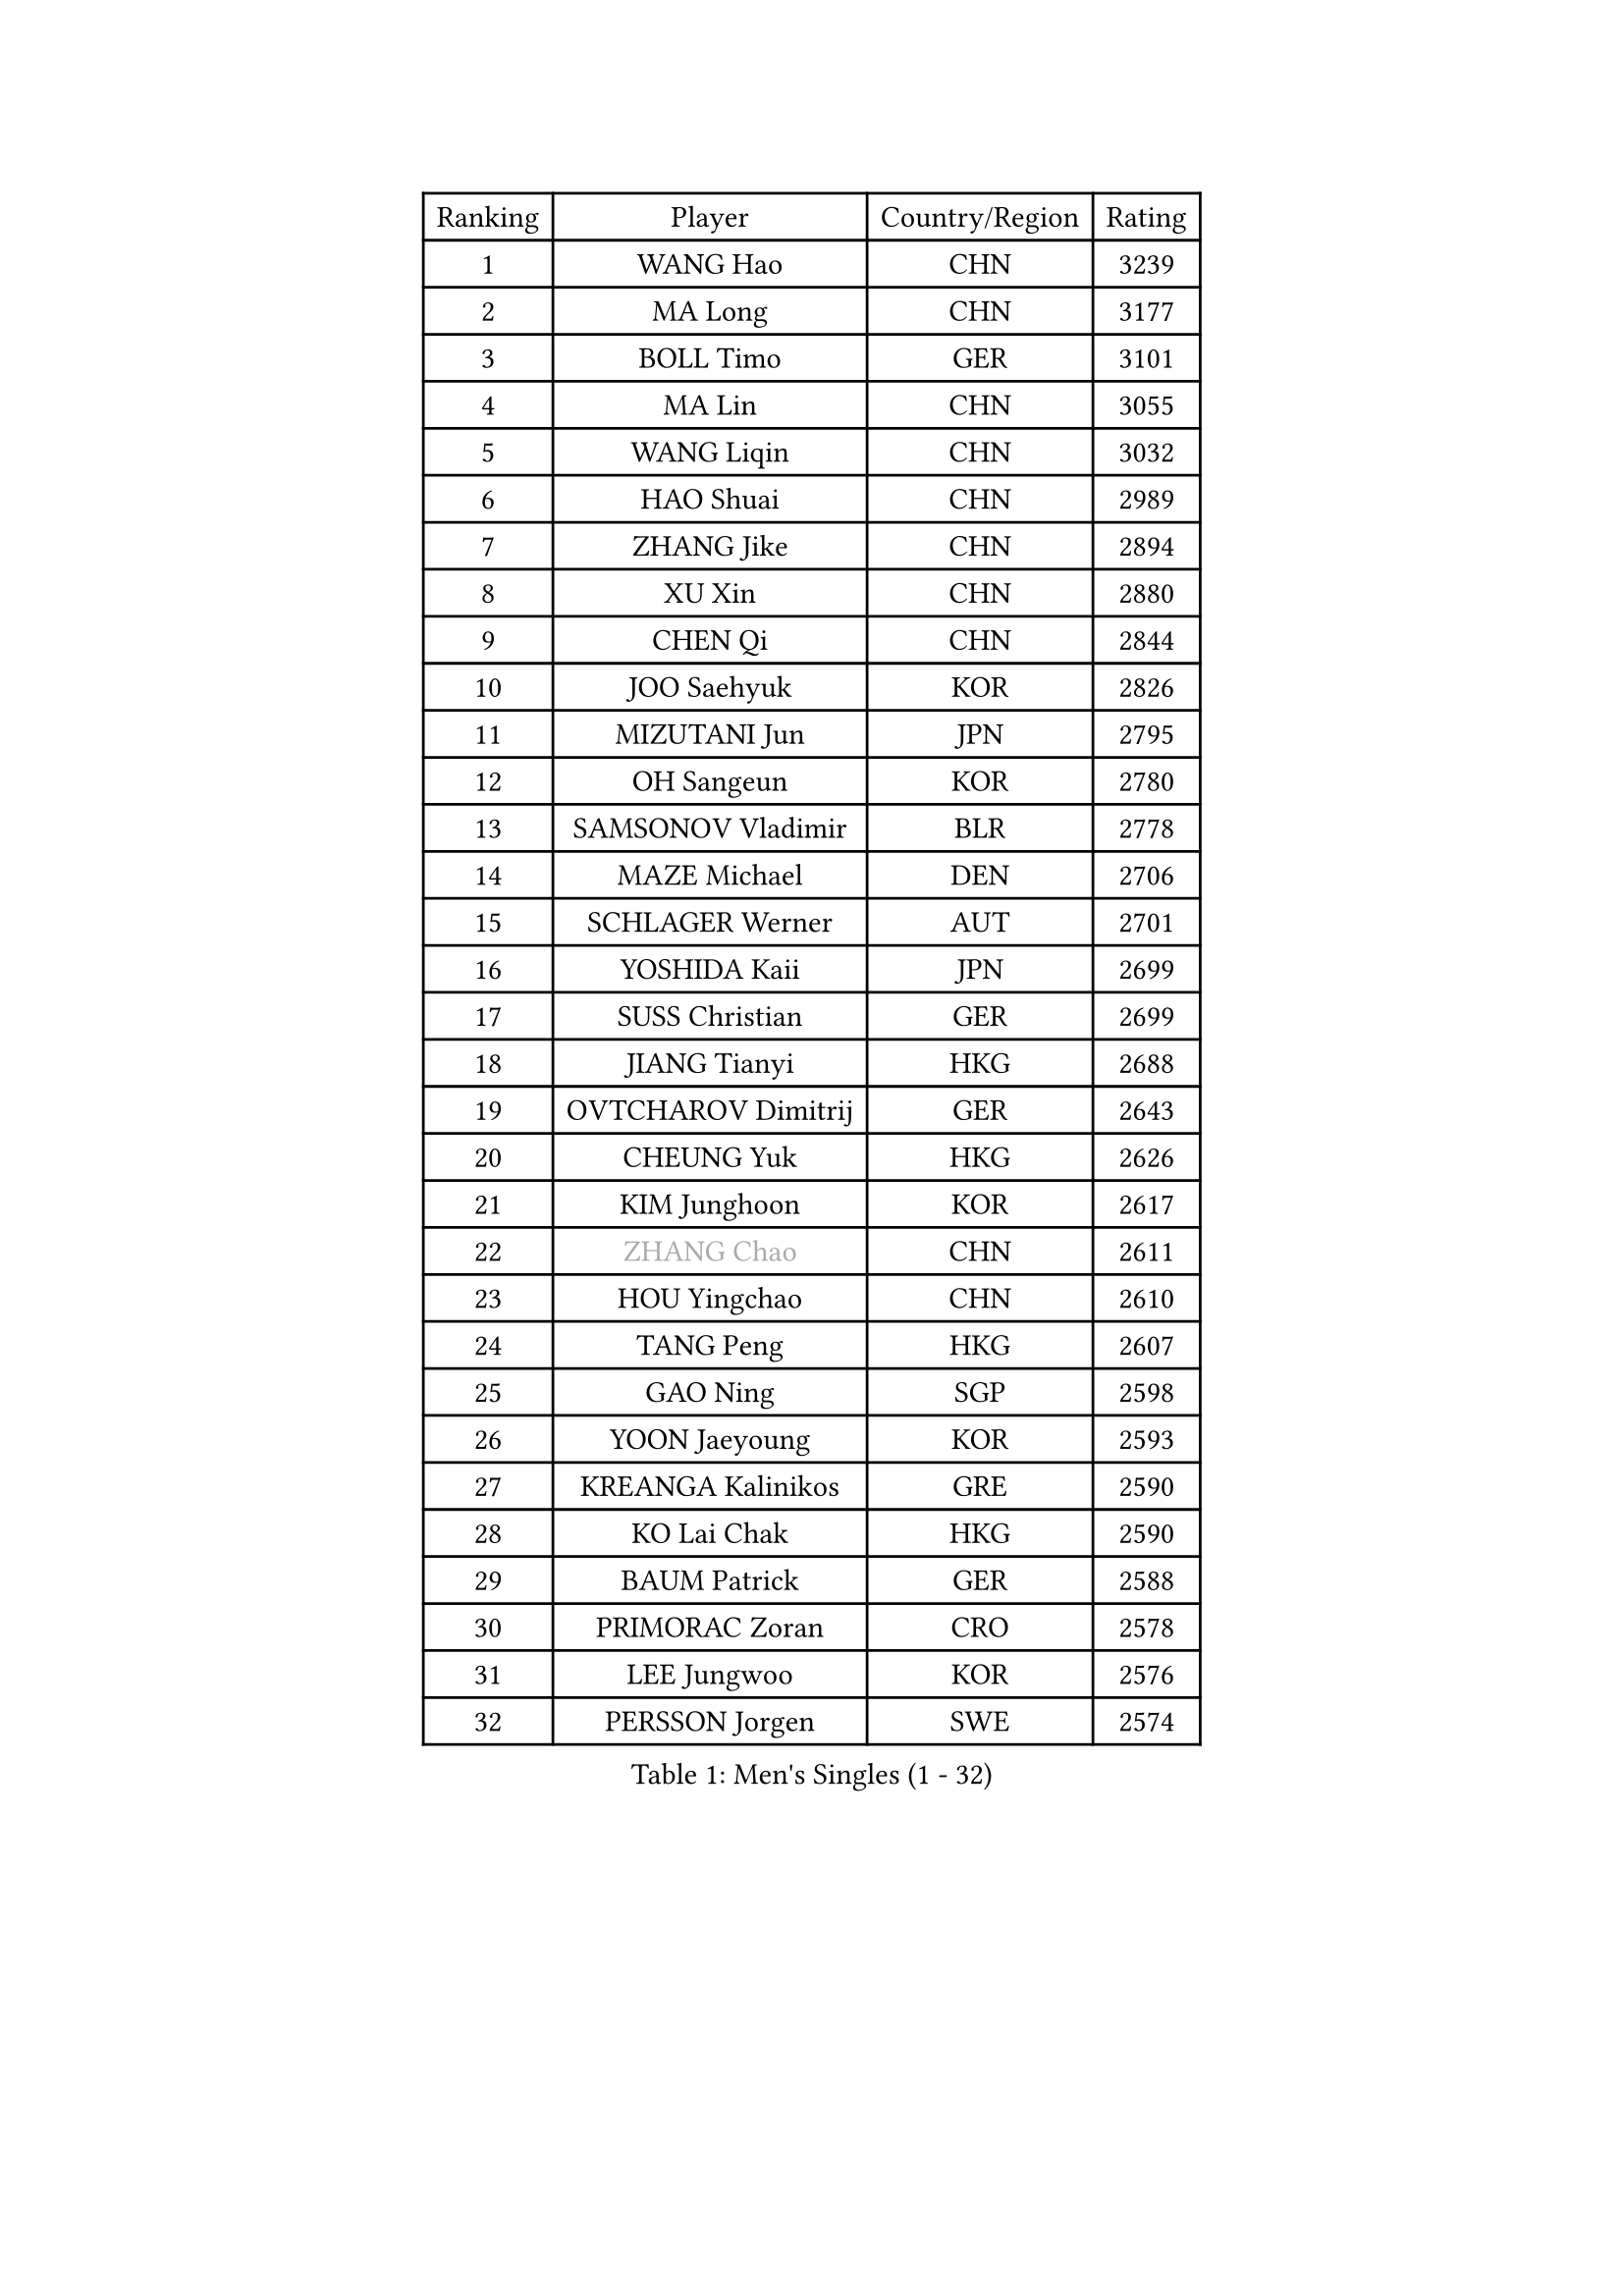 
#set text(font: ("Courier New", "NSimSun"))
#figure(
  caption: "Men's Singles (1 - 32)",
    table(
      columns: 4,
      [Ranking], [Player], [Country/Region], [Rating],
      [1], [WANG Hao], [CHN], [3239],
      [2], [MA Long], [CHN], [3177],
      [3], [BOLL Timo], [GER], [3101],
      [4], [MA Lin], [CHN], [3055],
      [5], [WANG Liqin], [CHN], [3032],
      [6], [HAO Shuai], [CHN], [2989],
      [7], [ZHANG Jike], [CHN], [2894],
      [8], [XU Xin], [CHN], [2880],
      [9], [CHEN Qi], [CHN], [2844],
      [10], [JOO Saehyuk], [KOR], [2826],
      [11], [MIZUTANI Jun], [JPN], [2795],
      [12], [OH Sangeun], [KOR], [2780],
      [13], [SAMSONOV Vladimir], [BLR], [2778],
      [14], [MAZE Michael], [DEN], [2706],
      [15], [SCHLAGER Werner], [AUT], [2701],
      [16], [YOSHIDA Kaii], [JPN], [2699],
      [17], [SUSS Christian], [GER], [2699],
      [18], [JIANG Tianyi], [HKG], [2688],
      [19], [OVTCHAROV Dimitrij], [GER], [2643],
      [20], [CHEUNG Yuk], [HKG], [2626],
      [21], [KIM Junghoon], [KOR], [2617],
      [22], [#text(gray, "ZHANG Chao")], [CHN], [2611],
      [23], [HOU Yingchao], [CHN], [2610],
      [24], [TANG Peng], [HKG], [2607],
      [25], [GAO Ning], [SGP], [2598],
      [26], [YOON Jaeyoung], [KOR], [2593],
      [27], [KREANGA Kalinikos], [GRE], [2590],
      [28], [KO Lai Chak], [HKG], [2590],
      [29], [BAUM Patrick], [GER], [2588],
      [30], [PRIMORAC Zoran], [CRO], [2578],
      [31], [LEE Jungwoo], [KOR], [2576],
      [32], [PERSSON Jorgen], [SWE], [2574],
    )
  )#pagebreak()

#set text(font: ("Courier New", "NSimSun"))
#figure(
  caption: "Men's Singles (33 - 64)",
    table(
      columns: 4,
      [Ranking], [Player], [Country/Region], [Rating],
      [33], [MATSUDAIRA Kenta], [JPN], [2570],
      [34], [LI Ching], [HKG], [2556],
      [35], [GARDOS Robert], [AUT], [2533],
      [36], [LI Ping], [QAT], [2531],
      [37], [RUBTSOV Igor], [RUS], [2522],
      [38], [RYU Seungmin], [KOR], [2521],
      [39], [#text(gray, "QIU Yike")], [CHN], [2514],
      [40], [CHUANG Chih-Yuan], [TPE], [2506],
      [41], [CHEN Weixing], [AUT], [2503],
      [42], [KIM Hyok Bong], [PRK], [2502],
      [43], [MATTENET Adrien], [FRA], [2498],
      [44], [GERELL Par], [SWE], [2496],
      [45], [LEE Jungsam], [KOR], [2486],
      [46], [KAN Yo], [JPN], [2485],
      [47], [WANG Zengyi], [POL], [2482],
      [48], [GIONIS Panagiotis], [GRE], [2478],
      [49], [CRISAN Adrian], [ROU], [2469],
      [50], [SKACHKOV Kirill], [RUS], [2455],
      [51], [CHO Eonrae], [KOR], [2454],
      [52], [#text(gray, "KONG Linghui")], [CHN], [2439],
      [53], [KEINATH Thomas], [SVK], [2437],
      [54], [KORBEL Petr], [CZE], [2414],
      [55], [TUGWELL Finn], [DEN], [2413],
      [56], [HAN Jimin], [KOR], [2401],
      [57], [GACINA Andrej], [CRO], [2401],
      [58], [LEGOUT Christophe], [FRA], [2401],
      [59], [#text(gray, "WALDNER Jan-Ove")], [SWE], [2391],
      [60], [KISHIKAWA Seiya], [JPN], [2388],
      [61], [TAN Ruiwu], [CRO], [2385],
      [62], [JANG Song Man], [PRK], [2382],
      [63], [CHTCHETININE Evgueni], [BLR], [2380],
      [64], [BLASZCZYK Lucjan], [POL], [2366],
    )
  )#pagebreak()

#set text(font: ("Courier New", "NSimSun"))
#figure(
  caption: "Men's Singles (65 - 96)",
    table(
      columns: 4,
      [Ranking], [Player], [Country/Region], [Rating],
      [65], [ACHANTA Sharath Kamal], [IND], [2366],
      [66], [OYA Hidetoshi], [JPN], [2357],
      [67], [ELOI Damien], [FRA], [2357],
      [68], [LEE Jinkwon], [KOR], [2349],
      [69], [HE Zhiwen], [ESP], [2341],
      [70], [CIOTI Constantin], [ROU], [2335],
      [71], [MONTEIRO Thiago], [BRA], [2329],
      [72], [TOKIC Bojan], [SLO], [2327],
      [73], [LIN Ju], [DOM], [2325],
      [74], [ILLAS Erik], [SVK], [2324],
      [75], [STEGER Bastian], [GER], [2322],
      [76], [KOSOWSKI Jakub], [POL], [2322],
      [77], [SHMYREV Maxim], [RUS], [2319],
      [78], [TAKAKIWA Taku], [JPN], [2316],
      [79], [MATSUDAIRA Kenji], [JPN], [2315],
      [80], [MA Liang], [SGP], [2314],
      [81], [BARDON Michal], [SVK], [2312],
      [82], [SMIRNOV Alexey], [RUS], [2310],
      [83], [APOLONIA Tiago], [POR], [2308],
      [84], [FEJER-KONNERTH Zoltan], [GER], [2306],
      [85], [SHIONO Masato], [JPN], [2301],
      [86], [LEUNG Chu Yan], [HKG], [2297],
      [87], [LEE Sang Su], [KOR], [2293],
      [88], [CHIANG Peng-Lung], [TPE], [2293],
      [89], [LEI Zhenhua], [CHN], [2290],
      [90], [SVENSSON Robert], [SWE], [2289],
      [91], [SEO Hyundeok], [KOR], [2284],
      [92], [HABESOHN Daniel], [AUT], [2282],
      [93], [BOBOCICA Mihai], [ITA], [2281],
      [94], [TORIOLA Segun], [NGR], [2277],
      [95], [TOSIC Roko], [CRO], [2276],
      [96], [LIM Jaehyun], [KOR], [2275],
    )
  )#pagebreak()

#set text(font: ("Courier New", "NSimSun"))
#figure(
  caption: "Men's Singles (97 - 128)",
    table(
      columns: 4,
      [Ranking], [Player], [Country/Region], [Rating],
      [97], [SAIVE Jean-Michel], [BEL], [2274],
      [98], [KARAKASEVIC Aleksandar], [SRB], [2273],
      [99], [CHIANG Hung-Chieh], [TPE], [2272],
      [100], [#text(gray, "YANG Min")], [ITA], [2269],
      [101], [RI Chol Guk], [PRK], [2267],
      [102], [PISTEJ Lubomir], [SVK], [2261],
      [103], [FEGERL Stefan], [AUT], [2260],
      [104], [PETO Zsolt], [SRB], [2260],
      [105], [MACHADO Carlos], [ESP], [2259],
      [106], [LIVENTSOV Alexey], [RUS], [2257],
      [107], [GORAK Daniel], [POL], [2250],
      [108], [FREITAS Marcos], [POR], [2248],
      [109], [LEBESSON Emmanuel], [FRA], [2241],
      [110], [KONECNY Tomas], [CZE], [2241],
      [111], [KUZMIN Fedor], [RUS], [2240],
      [112], [WU Chih-Chi], [TPE], [2237],
      [113], [FILIMON Andrei], [ROU], [2233],
      [114], [SHIMOYAMA Takanori], [JPN], [2233],
      [115], [DRINKHALL Paul], [ENG], [2232],
      [116], [HIELSCHER Lars], [GER], [2231],
      [117], [HUANG Sheng-Sheng], [TPE], [2231],
      [118], [#text(gray, "PAVELKA Tomas")], [CZE], [2228],
      [119], [CHANG Yen-Shu], [TPE], [2225],
      [120], [WOSIK Torben], [GER], [2225],
      [121], [ERLANDSEN Geir], [NOR], [2221],
      [122], [JAKAB Janos], [HUN], [2220],
      [123], [JEVTOVIC Marko], [SRB], [2217],
      [124], [BURGIS Matiss], [LAT], [2215],
      [125], [BENTSEN Allan], [DEN], [2205],
      [126], [MONTEIRO Joao], [POR], [2201],
      [127], [DIDUKH Oleksandr], [UKR], [2199],
      [128], [JANCARIK Lubomir], [CZE], [2198],
    )
  )